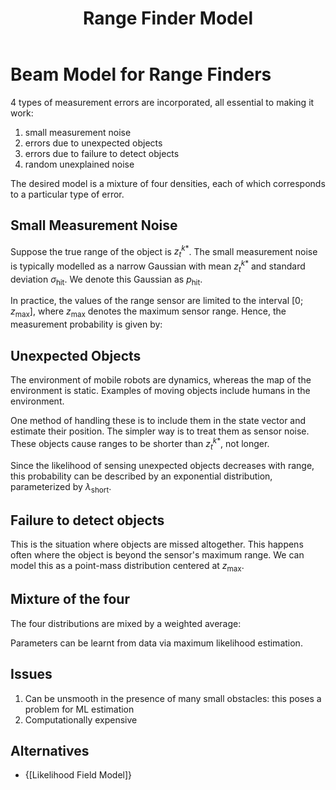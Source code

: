 :PROPERTIES:
:ID:       397e2e11-2f27-474b-95c6-108bfa8e75fc
:END:
#+title: Range Finder Model

* Beam Model for Range Finders

4 types of measurement errors are incorporated, all essential to
making it work:

1. small measurement noise
2. errors due to unexpected objects
3. errors due to failure to detect objects
4. random unexplained noise

The desired model is a mixture of four densities, each of which
corresponds to a particular type of error.

** Small Measurement Noise

Suppose the true range of the object is $z_t^{k*}$. The small
measurement noise is typically modelled as a narrow Gaussian with mean
$z_t^{k*}$ and standard deviation $\sigma_{\text{hit}}$. We denote
this Gaussian as $p_{\text{hit}}$.

In practice, the values of the range sensor are limited to the
interval $[0; z_{\text{max}}]$, where $z_{\text{max}}$ denotes the
maximum sensor range. Hence, the measurement probability is given by:

\begin{equation}
  p_{\mathrm{hit}}\left(z_{t}^{k} | x_{t}, m\right)=\left\{\begin{array}{ll}{\eta \mathcal{N}\left(z_{t}^{k} ; z_{t}^{k *}, \sigma_{\mathrm{hit}}^{2}\right)} & {\text { if } 0 \leq z_{t}^{k} \leq z_{\max }} \\ {0} & {\text { otherwise }}\end{array}\right.
\end{equation}

** Unexpected Objects

The environment of mobile robots are dynamics, whereas the map of the
environment is static. Examples of moving objects include humans in
the environment.

One method of handling these is to include them in the state vector
and estimate their position. The simpler way is to treat them as
sensor noise. These objects cause ranges to be shorter than
$z_t^{k*}$, not longer.

Since the likelihood of sensing unexpected objects decreases with
range, this probability can be described by an exponential
distribution, parameterized by $\lambda_{\text{short}}$.

\begin{equation}
  p_{\text {short }}\left(z_{t}^{k} | x_{t}, m\right)=\left\{\begin{array}{ll}{\eta \lambda_{\text {short }} e^{-\lambda_{\text {short }} z_{t}^{k}}} & {\text { if } 0 \leq z_{t}^{k} \leq z_{t}^{k *}} \\ {0} & {\text { otherwise }}\end{array}\right
\end{equation}

** Failure to detect objects

This is the situation where objects are missed altogether. This
happens often where the object is beyond the sensor's maximum range.
We can model this as a point-mass distribution centered at
$z_{\text{max}}$.

\begin{equation}
  p_{\max }\left(z_{t}^{k} | x_{t}, m\right)=I\left(z=z_{\max }\right)=\left\{\begin{array}{ll}{1} & {\text { if } z=z_{\max }} \\ {0} & {\text { otherwise }}\end{array}\right.
\end{equation}

** Mixture of the four

The four distributions are mixed by a weighted average:

\begin{equation}
  p\left(z_{t}^{k} | x_{t}, m\right)=\left(\begin{array}{c}{z_{\text {hit }}} \\ {z_{\text {short }}} \\ {z_{\text {max }}} \\ {z_{\text {rand }}}\end{array}\right)^{T} \cdot\left(\begin{array}{c}{p_{\text {hit }}\left(z_{t}^{k} | x_{t}, m\right)} \\ {p_{\text {short }}\left(z_{t}^{k} | x_{t}, m\right)} \\ {p_{\text {max }}\left(z_{t}^{k} | x_{t}, m\right)} \\ {p_{\text {rand }}\left(z_{t}^{k} | x_{t}, m\right)}\end{array}\right)
\end{equation}

#+downloaded: screenshot @ 2019-12-03 22:37:21
[[file:images/range_finder_model/screenshot2019-12-03_22-37-21_.png]]

Parameters can be learnt from data via maximum likelihood estimation.

** Issues

1. Can be unsmooth in the presence of many small obstacles: this
   poses a problem for ML estimation
2. Computationally expensive

** Alternatives
- {[Likelihood Field Model]}
